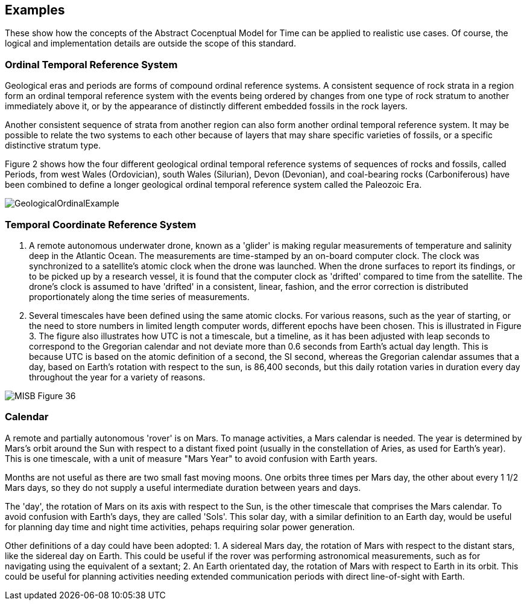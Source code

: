 [appendix,obligation="informative"]
[[annex-examples]]
[examples]
== Examples
These show how the concepts of the Abstract Cocenptual Model for Time can be applied to realistic use cases. Of course, the logical and implementation details are outside the scope of this standard.

=== Ordinal Temporal Reference System

Geological eras and periods are forms of compound ordinal reference systems. A consistent sequence of rock strata in a region form an ordinal temporal reference system with the events being ordered by changes from one type of rock stratum to another immediately above it, or by the appearance of distinctly different embedded fossils in the rock layers.

Another consistent sequence of strata from another region can also form another ordinal temporal reference system. It may be possible to relate the two systems to each other because of layers that may share specific varieties of fossils, or a specific distinctive stratum type.

Figure 2 shows how the four different geological ordinal temporal reference systems of sequences of rocks and fossils, called Periods, from west Wales (Ordovician), south Wales (Silurian), Devon (Devonian), and coal-bearing rocks (Carboniferous) have been combined to define a longer geological ordinal temporal reference system called the Paleozoic Era.

[[fig-geological-ordinal-example]]
image::images/GeologicalOrdinalExample.jpg[]

=== Temporal Coordinate Reference System
1. A remote autonomous underwater drone, known as a 'glider' is making regular measurements of temperature and salinity deep in the Atlantic Ocean. The measurements are time-stamped by an on-board computer clock. The clock was synchronized to a satellite's atomic clock when the drone was launched. When the drone surfaces to report its findings, or to be picked up by a research vessel, it is found that the computer clock as 'drifted' compared to time from the satellite. The drone's clock is assumed to have 'drifted' in a consistent, linear, fashion, and the error correction is distributed proportionately along the time series of measurements.

2. Several timescales have been defined using the same atomic clocks. For various reasons, such as the year of starting, or the need to store numbers in limited length computer words, different epochs have been chosen. This is illustrated in Figure 3. The figure also illustrates how UTC is not a timescale, but a timeline, as it has been adjusted with leap seconds to correspond to the Gregorian calendar and not deviate more than 0.6 seconds from Earth's actual day length. This is because UTC is based on the atomic definition of a second, the SI second, whereas the Gregorian calendar assumes that a day, based on Earth's rotation with respect to the sun, is 86,400 seconds, but this daily rotation varies in duration every day throughout the year for a variety of reasons. 

[[fig-differing-timecales]]
image::images/MISB_Figure_36.png[]

=== Calendar
A remote and partially autonomous 'rover' is on Mars. To manage activities, a Mars calendar is needed. The year is determined by Mars's orbit around the Sun with respect to a distant fixed point (usually in the constellation of Aries, as used for Earth's year). This is one timescale, with a unit of measure "Mars Year" to avoid confusion with Earth years. 

Months are not useful as there are two small fast moving moons. One orbits three times per Mars day, the other about every 1 1/2 Mars days, so they do not supply a useful intermediate duration between years and days.

The 'day', the rotation of Mars on its axis with respect to the Sun, is the other timescale that comprises the Mars calendar. To avoid confusion with Earth's days, they are called 'Sols'. This solar day, with a similar definition to an Earth day, would be useful for planning day time and night time activities, pehaps requiring solar power generation.

Other definitions of a day could have been adopted:
1. A sidereal Mars day, the rotation of Mars with respect to the distant stars, like the sidereal day on Earth. This could be useful if the rover was performing astronomical measurements, such as for navigating using the equivalent of a sextant;
2. An Earth orientated day, the rotation of Mars with respect to Earth in its orbit. This could be useful for planning activities needing extended communication periods with direct line-of-sight with Earth.
